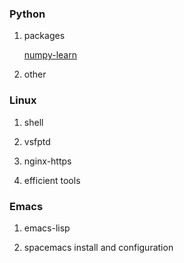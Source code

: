 *** Python
**** packages
     [[./numpy-learn.html][numpy-learn]]
**** other
*** Linux
**** shell
**** vsfptd
**** nginx-https
**** efficient tools
*** Emacs
**** emacs-lisp
**** spacemacs install and configuration

